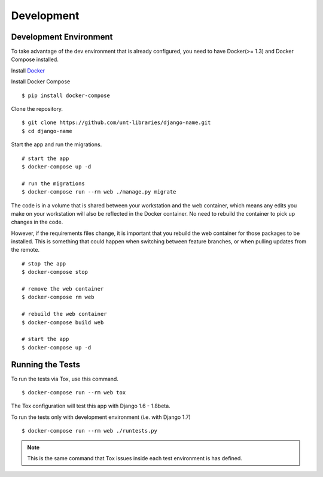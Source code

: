 
===========
Development
===========

Development Environment
=======================

To take advantage of the dev environment that is already configured, you need to have Docker(>= 1.3) and Docker Compose installed.

Install Docker_

.. _Docker: https://docs.docker.com/installation/

Install Docker Compose ::

    $ pip install docker-compose

Clone the repository. ::

    $ git clone https://github.com/unt-libraries/django-name.git
    $ cd django-name

Start the app and run the migrations. ::

    # start the app
    $ docker-compose up -d

    # run the migrations
    $ docker-compose run --rm web ./manage.py migrate

The code is in a volume that is shared between your workstation and the web container, which means any edits you make on your workstation will also be reflected in the Docker container. No need to rebuild the container to pick up changes in the code.

However, if the requirements files change, it is important that you rebuild the web container for those packages to be installed. This is something that could happen when switching between feature branches, or when pulling updates from the remote. ::

    # stop the app
    $ docker-compose stop

    # remove the web container
    $ docker-compose rm web

    # rebuild the web container
    $ docker-compose build web

    # start the app
    $ docker-compose up -d


Running the Tests
=================

To run the tests via Tox, use this command. ::

    $ docker-compose run --rm web tox

The Tox configuration will test this app with Django 1.6 - 1.8beta.

To run the tests only with development environment (i.e. with Django 1.7) ::

    $ docker-compose run --rm web ./runtests.py

.. note::
    This is the same command that Tox issues inside each test environment is has defined.
